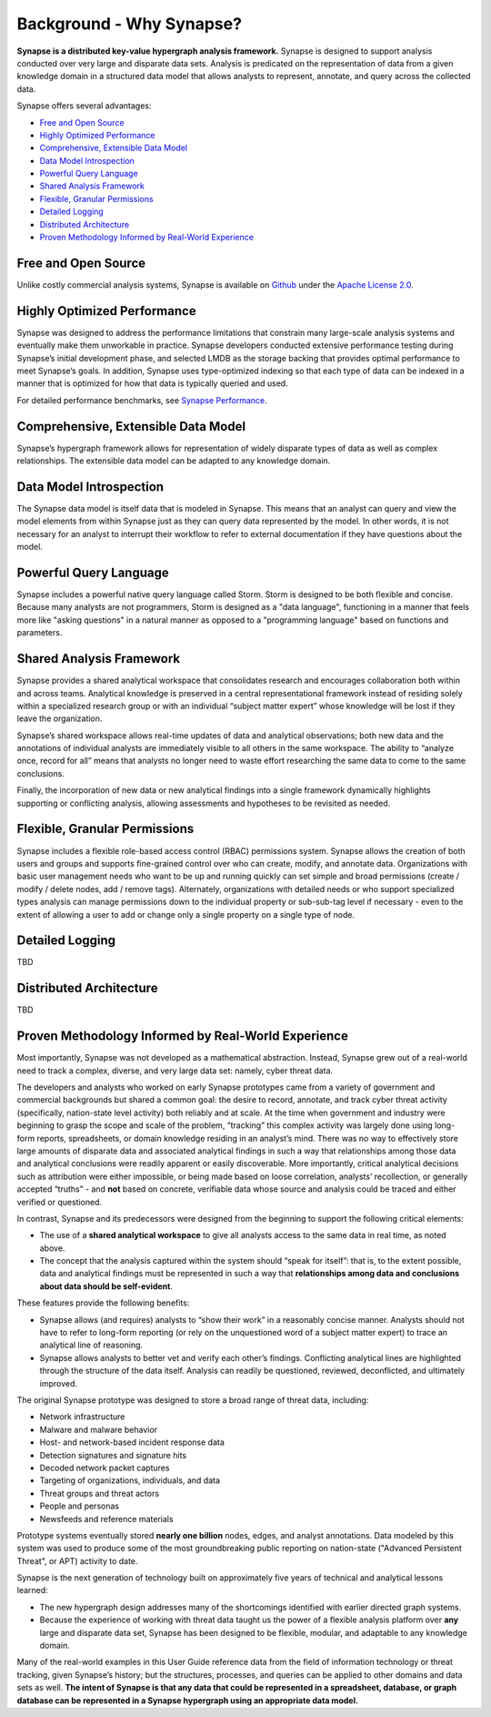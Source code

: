 Background - Why Synapse?
=========================

**Synapse is a distributed key-value hypergraph analysis framework.** Synapse is designed to support analysis conducted over very large and disparate data sets. Analysis is predicated on the representation of data from a given knowledge domain in a structured data model that allows analysts to represent, annotate, and query across the collected data.

Synapse offers several advantages:

* `Free and Open Source`_
* `Highly Optimized Performance`_
* `Comprehensive, Extensible Data Model`_
* `Data Model Introspection`_
* `Powerful Query Language`_
* `Shared Analysis Framework`_
* `Flexible, Granular Permissions`_
* `Detailed Logging`_
* `Distributed Architecture`_
* `Proven Methodology Informed by Real-World Experience`_

Free and Open Source
--------------------

Unlike costly commercial analysis systems, Synapse is available on Github_ under the `Apache License 2.0`_.

Highly Optimized Performance
----------------------------

Synapse was designed to address the performance limitations that constrain many large-scale analysis systems and eventually make them unworkable in practice. Synapse developers conducted extensive performance testing during Synapse’s initial development phase, and selected LMDB as the storage backing that provides optimal performance to meet Synapse’s goals. In addition, Synapse uses type-optimized indexing so that each type of data can be indexed in a manner that is optimized for how that data is typically queried and used.

For detailed performance benchmarks, see `Synapse Performance`_.

Comprehensive, Extensible Data Model
------------------------------------

Synapse’s hypergraph framework allows for representation of widely disparate types of data as well as complex relationships. The extensible data model can be adapted to any knowledge domain.

Data Model Introspection
------------------------

The Synapse data model is itself data that is modeled in Synapse. This means that an analyst can query and view the model elements from within Synapse just as they can query data represented by the model. In other words, it is not necessary for an analyst to interrupt their workflow to refer to external documentation if they have questions about the model.

Powerful Query Language
-----------------------

Synapse includes a powerful native query language called Storm. Storm is designed to be both flexible and concise. Because many analysts are not programmers, Storm is designed as a "data language", functioning in a manner that feels more like "asking questions" in a natural manner as opposed to a "programming language" based on functions and parameters.

Shared Analysis Framework
-------------------------

Synapse provides a shared analytical workspace that consolidates research and encourages collaboration both within and across teams. Analytical knowledge is preserved in a central representational framework instead of residing solely within a specialized research group or with an individual “subject matter expert” whose knowledge will be lost if they leave the organization.

Synapse’s shared workspace allows real-time updates of data and analytical observations; both new data and the annotations of individual analysts are immediately visible to all others in the same workspace. The ability to “analyze once, record for all” means that analysts no longer need to waste effort researching the same data to come to the same conclusions.

Finally, the incorporation of new data or new analytical findings into a single framework dynamically highlights supporting or conflicting analysis, allowing assessments and hypotheses to be revisited as needed.

Flexible, Granular Permissions
------------------------------

Synapse includes a flexible role-based access control (RBAC) permissions system. Synapse allows the creation of both users and groups and supports fine-grained control over who can create, modify, and annotate data. Organizations with basic user management needs who want to be up and running quickly can set simple and broad permissions (create / modify / delete nodes, add / remove tags). Alternately, organizations with detailed needs or who support specialized types analysis can manage permissions down to the individual property or sub-sub-tag level if necessary - even to the extent of allowing a user to add or change only a single property on a single type of node.

Detailed Logging
----------------

TBD

Distributed Architecture
------------------------

TBD


Proven Methodology Informed by Real-World Experience
----------------------------------------------------

Most importantly, Synapse was not developed as a mathematical abstraction. Instead, Synapse grew out of a real-world need to track a complex, diverse, and very large data set: namely, cyber threat data.

The developers and analysts who worked on early Synapse prototypes came from a variety of government and commercial backgrounds but shared a common goal: the desire to record, annotate, and track cyber threat activity (specifically, nation-state level activity) both reliably and at scale. At the time when government and industry were beginning to grasp the scope and scale of the problem, “tracking” this complex activity was largely done using long-form reports, spreadsheets, or domain knowledge residing in an analyst’s mind. There was no way to effectively store large amounts of disparate data and associated analytical findings in such a way that relationships among those data and analytical conclusions were readily apparent or easily discoverable. More importantly, critical analytical decisions such as attribution were either impossible, or being made based on loose correlation, analysts’ recollection, or generally accepted “truths” - and **not** based on concrete, verifiable data whose source and analysis could be traced and either verified or questioned.

In contrast, Synapse and its predecessors were designed from the beginning to support the following critical elements:

* The use of a **shared analytical workspace** to give all analysts access to the same data in real time, as noted above.
* The concept that the analysis captured within the system should “speak for itself”: that is, to the extent possible, data and analytical findings must be represented in such a way that **relationships among data and conclusions about data should be self-evident**.

These features provide the following benefits:

* Synapse allows (and requires) analysts to “show their work” in a reasonably concise manner. Analysts should not have to refer to long-form reporting (or rely on the unquestioned word of a subject matter expert) to trace an analytical line of reasoning.
* Synapse allows analysts to better vet and verify each other’s findings. Conflicting analytical lines are highlighted through the structure of the data itself. Analysis can readily be questioned, reviewed, deconflicted, and ultimately improved.

The original Synapse prototype was designed to store a broad range of threat data, including:

* Network infrastructure
* Malware and malware behavior
* Host- and network-based incident response data
* Detection signatures and signature hits
* Decoded network packet captures
* Targeting of organizations, individuals, and data
* Threat groups and threat actors
* People and personas
* Newsfeeds and reference materials

Prototype systems eventually stored **nearly one billion** nodes, edges, and analyst annotations. Data modeled by this system was used to produce some of the most groundbreaking public reporting on nation-state ("Advanced Persistent Threat", or APT) activity to date.

Synapse is the next generation of technology built on approximately five years of technical and analytical lessons learned:

* The new hypergraph design addresses many of the shortcomings identified with earlier directed graph systems.
* Because the experience of working with threat data taught us the power of a flexible analysis platform over **any** large and disparate data set, Synapse has been designed to be flexible, modular, and adaptable to any knowledge domain.

Many of the real-world examples in this User Guide reference data from the field of information technology or threat tracking, given Synapse’s history; but the structures, processes, and queries can be applied to other domains and data sets as well. **The intent of Synapse is that any data that could be represented in a spreadsheet, database, or graph database can be represented in a Synapse hypergraph using an appropriate data model.**

.. _Github:                https://github.com/vertexproject

.. _`Apache License 2.0`:  https://github.com/vertexproject/synapse/blob/master/LICENSE
 
.. _`Synapse Performance`: ../../performance.html
